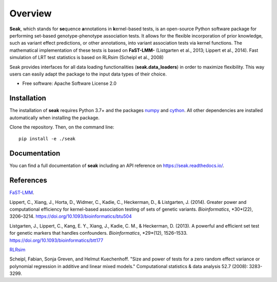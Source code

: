 ========
Overview
========

**Seak**, which stands for **se**\ quence **a**\ nnotations in **k**\ ernel-based tests, is an open-source Python
software package for performing set-based genotype-phenotype association tests. It allows for the flexible incorporation
of prior knowledge, such as variant effect predictions, or other annotations, into variant association tests via kernel
functions.  The mathematical implementation of these tests is based on
**FaST-LMM-** (Listgarten et al., 2013; Lippert et al., 2014). Fast simulation of LRT test statistics is based on RLRsim (Scheipl et al., 2008)

Seak provides interfaces for all data loading functionalities (**seak.data_loaders**) in order to maximize flexibility. This way users can easily adapt the package to the input data types of their choice.

* Free software: Apache Software License 2.0

Installation
============
The installation of **seak** requires Python 3.7+ and the packages `numpy <https://pypi.org/project/numpy/>`_ and `cython <https://pypi.org/project/Cython/>`_. All other dependencies are installed automatically when installing the package.

Clone the repository. Then, on the command line::

    pip install -e ./seak


Documentation
=============
You can find a full documentation of **seak** including an API reference on https://seak.readthedocs.io/.

References
=============

`FaST-LMM <https://github.com/fastlmm/FaST-LMM>`_.

Lippert, C., Xiang, J., Horta, D., Widmer, C., Kadie, C., Heckerman, D., & Listgarten, J. (2014). Greater power and computational efficiency for kernel-based association testing of sets of genetic variants. *Bioinformatics*, *30*(22), 3206–3214. https://doi.org/10.1093/bioinformatics/btu504

Listgarten, J., Lippert, C., Kang, E. Y., Xiang, J., Kadie, C. M., & Heckerman, D. (2013). A powerful and efficient set test for genetic markers that handles confounders. *Bioinformatics*, *29*(12), 1526–1533. https://doi.org/10.1093/bioinformatics/btt177

`RLRsim <https://cran.r-project.org/web/packages/RLRsim/RLRsim.pdf>`_

Scheipl, Fabian, Sonja Greven, and Helmut Kuechenhoff. "Size and power of tests for a zero random effect variance or polynomial regression in additive and linear mixed models." Computational statistics & data analysis 52.7 (2008): 3283-3299.
